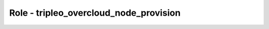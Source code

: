 =======================================
Role - tripleo_overcloud_node_provision
=======================================

.. ansibleautoplugin::
   :role: roles/tripleo_overcloud_node_provision
